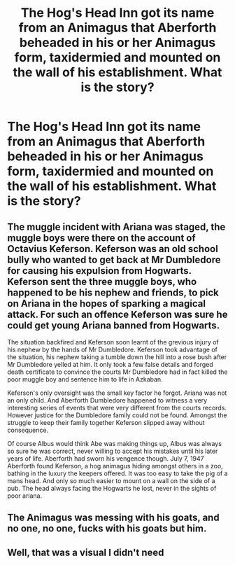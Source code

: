 #+TITLE: The Hog's Head Inn got its name from an Animagus that Aberforth beheaded in his or her Animagus form, taxidermied and mounted on the wall of his establishment. What is the story?

* The Hog's Head Inn got its name from an Animagus that Aberforth beheaded in his or her Animagus form, taxidermied and mounted on the wall of his establishment. What is the story?
:PROPERTIES:
:Author: arlen1997
:Score: 18
:DateUnix: 1603940445.0
:DateShort: 2020-Oct-29
:FlairText: Prompt
:END:

** The muggle incident with Ariana was staged, the muggle boys were there on the account of Octavius Keferson. Keferson was an old school bully who wanted to get back at Mr Dumbledore for causing his expulsion from Hogwarts. Keferson sent the three muggle boys, who happened to be his nephew and friends, to pick on Ariana in the hopes of sparking a magical attack. For such an offence Keferson was sure he could get young Ariana banned from Hogwarts.

The situation backfired and Keferson soon learnt of the grevious injury of his nephew by the hands of Mr Dumbledore. Keferson took advantage of the situation, his nephew taking a tumble down the hill into a rose bush after Mr Dumbledore yelled at him. It only took a few false details and forged death certificate to convince the courts Mr Dumbledore had in fact killed the poor muggle boy and sentence him to life in Azkaban.

Keferson's only oversight was the small key factor he forgot. Ariana was not an only child. And Aberforth Dumbledore happened to witness a very interesting series of events that were very different from the courts records. However justice for the Dumbledore family could not be found. Amongst the struggle to keep their family together Keferson slipped away without consequence.

Of course Albus would think Abe was making things up, Albus was always so sure he was correct, never willing to accept his mistakes until his later years of life. Aberforth had sworn his vengence though. July 7, 1947 Aberforth found Keferson, a hog animagus hiding amongst others in a zoo, bathing in the luxury the keepers offered. It was too easy to take the pig of a mans head. And only so much easier to mount on a wall on the side of a pub. The head always facing the Hogwarts he lost, never in the sights of poor ariana.
:PROPERTIES:
:Author: jasoneill23
:Score: 13
:DateUnix: 1603962310.0
:DateShort: 2020-Oct-29
:END:


** The Animagus was messing with his goats, and no one, no one, fucks with his goats but him.
:PROPERTIES:
:Author: Jon_Riptide
:Score: 19
:DateUnix: 1603945318.0
:DateShort: 2020-Oct-29
:END:


** Well, that was a visual I didn't need
:PROPERTIES:
:Author: Afraid-Ice-2062
:Score: 3
:DateUnix: 1603944801.0
:DateShort: 2020-Oct-29
:END:
